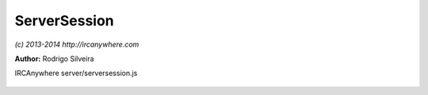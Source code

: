 ServerSession
=============

*(c) 2013-2014 http://ircanywhere.com*

**Author:** Rodrigo Silveira

IRCAnywhere server/serversession.js
 
 .. js:function:: .disconnectUser()

   Disconnects the socket.

   :returns: void.. js:class:: ServerSession.ServerSession(socket)

   Handles the communication between an IRC client and ircanywhere's IRC server. Instantiated on
   every new client connection.

   :param object socket: Connection socket to the client
   :returns: void

.. js:attribute:: ServerSession.debug

   A flag to determine whether debug logging is enabled or not

   :type: boolean 

.. js:function:: ServerSession.init()

   Initializes session.

   :returns: void

.. js:function:: ServerSession.pass(message)

   Handles PASS message from client. Stores password for login.

   :param object message: Received message
   :returns: void

.. js:function:: ServerSession.nick(message)

   Handles NICK message from client. If message arrives before welcome, just store nickname temporarily to use
   on the welcome message. Otherwise forward it.

   :param object message: Received message
   :returns: void

.. js:function:: ServerSession.quit()

   Handles QUIT message from client. Disconnects the user.

   :returns: void

.. js:function:: ServerSession.user(message)

   Handles USER message from client. Start login sequence. Username should contain network information if
   more then one network is registered. Username with network is in the form:

   :param object message: Received message
   :returns: void

.. js:function:: ServerSession.setup()

   Sets up client to listen to IRC activity.

   :returns: void

.. js:function:: ServerSession.handleEvent(event)

   Handle IRC events.

   :param object event: Event to handle
   :returns: void

.. js:function:: ServerSession.handleIrcMessage(ircMessage)

   Forwards messages that are not stored in the events collection in the database.

   :param object ircMessage: Irc Message object
   :returns: void

.. js:function:: ServerSession.sendWelcome()

   Sends stored welcome message from network to client. Message order is registered, lusers,
   nick (to set to stored nick), motd and usermode.



.. js:function:: ServerSession.sendJoins()

   Sends to client a join message for each active channel tab.



.. js:function:: ServerSession.sendChannelInfo(tab)

   Sends channel information, such as NAMES, TOPIC etc

   :param object tab: Channel tab
   :returns: void

.. js:function:: ServerSession.sendPlayback()

   Sends playback messages to client.

   :returns: void

.. js:function:: ServerSession.privmsg(message)

   Handles PRIVMSG messages from client. Forwards to ircHandler and to ircFactory.

   :param object message: Received message
   :returns: void

.. js:function:: ServerSession.onClientMessage(message, command)

   Handles all message that do not have a specific handler.

   :param object message: Received message
   :param string command: Messages command
   :returns: void

.. js:function:: ServerSession.sendRaw(rawMessage)

   Sends a raw message to the client

   :param string rawMessage: Raw message
   :returns: void